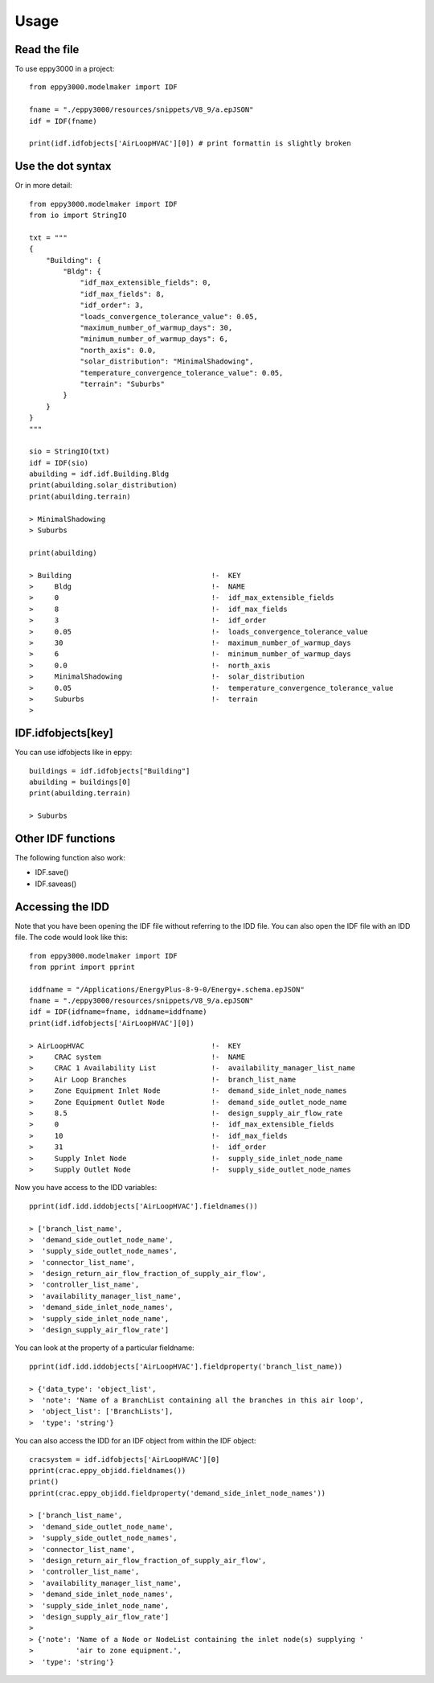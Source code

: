 =====
Usage
=====

Read the file
-------------

To use eppy3000 in a project::

    from eppy3000.modelmaker import IDF

    fname = "./eppy3000/resources/snippets/V8_9/a.epJSON"
    idf = IDF(fname)

    print(idf.idfobjects['AirLoopHVAC'][0]) # print formattin is slightly broken


Use the dot syntax
------------------

Or in more detail::

    from eppy3000.modelmaker import IDF
    from io import StringIO

    txt = """
    {
        "Building": {
            "Bldg": {
                "idf_max_extensible_fields": 0,
                "idf_max_fields": 8,
                "idf_order": 3,
                "loads_convergence_tolerance_value": 0.05,
                "maximum_number_of_warmup_days": 30,
                "minimum_number_of_warmup_days": 6,
                "north_axis": 0.0,
                "solar_distribution": "MinimalShadowing",
                "temperature_convergence_tolerance_value": 0.05,
                "terrain": "Suburbs"
            }
        }
    }
    """

    sio = StringIO(txt)
    idf = IDF(sio)
    abuilding = idf.idf.Building.Bldg
    print(abuilding.solar_distribution)
    print(abuilding.terrain)

    > MinimalShadowing
    > Suburbs

    print(abuilding)

    > Building                                 !-  KEY
    >     Bldg                                 !-  NAME
    >     0                                    !-  idf_max_extensible_fields
    >     8                                    !-  idf_max_fields
    >     3                                    !-  idf_order
    >     0.05                                 !-  loads_convergence_tolerance_value
    >     30                                   !-  maximum_number_of_warmup_days
    >     6                                    !-  minimum_number_of_warmup_days
    >     0.0                                  !-  north_axis
    >     MinimalShadowing                     !-  solar_distribution
    >     0.05                                 !-  temperature_convergence_tolerance_value
    >     Suburbs                              !-  terrain
    >


IDF.idfobjects[key]
-------------------

You can use idfobjects like in eppy::

    buildings = idf.idfobjects["Building"]
    abuilding = buildings[0]
    print(abuilding.terrain)

    > Suburbs

Other IDF functions
-------------------

The following function also work:

- IDF.save()
- IDF.saveas()


Accessing the IDD
-----------------

Note that you have been opening the IDF file without referring to the IDD file. You can also open the IDF file with an IDD file. The code would look like this::

    from eppy3000.modelmaker import IDF
    from pprint import pprint

    iddfname = "/Applications/EnergyPlus-8-9-0/Energy+.schema.epJSON"
    fname = "./eppy3000/resources/snippets/V8_9/a.epJSON"
    idf = IDF(idfname=fname, iddname=iddfname)
    print(idf.idfobjects['AirLoopHVAC'][0])
    
    > AirLoopHVAC                              !-  KEY
    >     CRAC system                          !-  NAME
    >     CRAC 1 Availability List             !-  availability_manager_list_name
    >     Air Loop Branches                    !-  branch_list_name
    >     Zone Equipment Inlet Node            !-  demand_side_inlet_node_names
    >     Zone Equipment Outlet Node           !-  demand_side_outlet_node_name
    >     8.5                                  !-  design_supply_air_flow_rate
    >     0                                    !-  idf_max_extensible_fields
    >     10                                   !-  idf_max_fields
    >     31                                   !-  idf_order
    >     Supply Inlet Node                    !-  supply_side_inlet_node_name
    >     Supply Outlet Node                   !-  supply_side_outlet_node_names
    
Now you have access to the IDD variables::

    pprint(idf.idd.iddobjects['AirLoopHVAC'].fieldnames())
    
    > ['branch_list_name',
    >  'demand_side_outlet_node_name',
    >  'supply_side_outlet_node_names',
    >  'connector_list_name',
    >  'design_return_air_flow_fraction_of_supply_air_flow',
    >  'controller_list_name',
    >  'availability_manager_list_name',
    >  'demand_side_inlet_node_names',
    >  'supply_side_inlet_node_name',
    >  'design_supply_air_flow_rate']
    
You can look at the property of a particular fieldname::

    pprint(idf.idd.iddobjects['AirLoopHVAC'].fieldproperty('branch_list_name))
    
    > {'data_type': 'object_list',
    >  'note': 'Name of a BranchList containing all the branches in this air loop',
    >  'object_list': ['BranchLists'],
    >  'type': 'string'}
    
You can also access the IDD for an IDF object from within the IDF object::

    cracsystem = idf.idfobjects['AirLoopHVAC'][0]
    pprint(crac.eppy_objidd.fieldnames())
    print()
    pprint(crac.eppy_objidd.fieldproperty('demand_side_inlet_node_names'))

    > ['branch_list_name',
    >  'demand_side_outlet_node_name',
    >  'supply_side_outlet_node_names',
    >  'connector_list_name',
    >  'design_return_air_flow_fraction_of_supply_air_flow',
    >  'controller_list_name',
    >  'availability_manager_list_name',
    >  'demand_side_inlet_node_names',
    >  'supply_side_inlet_node_name',
    >  'design_supply_air_flow_rate']
    > 
    > {'note': 'Name of a Node or NodeList containing the inlet node(s) supplying '
    >          'air to zone equipment.',
    >  'type': 'string'}





